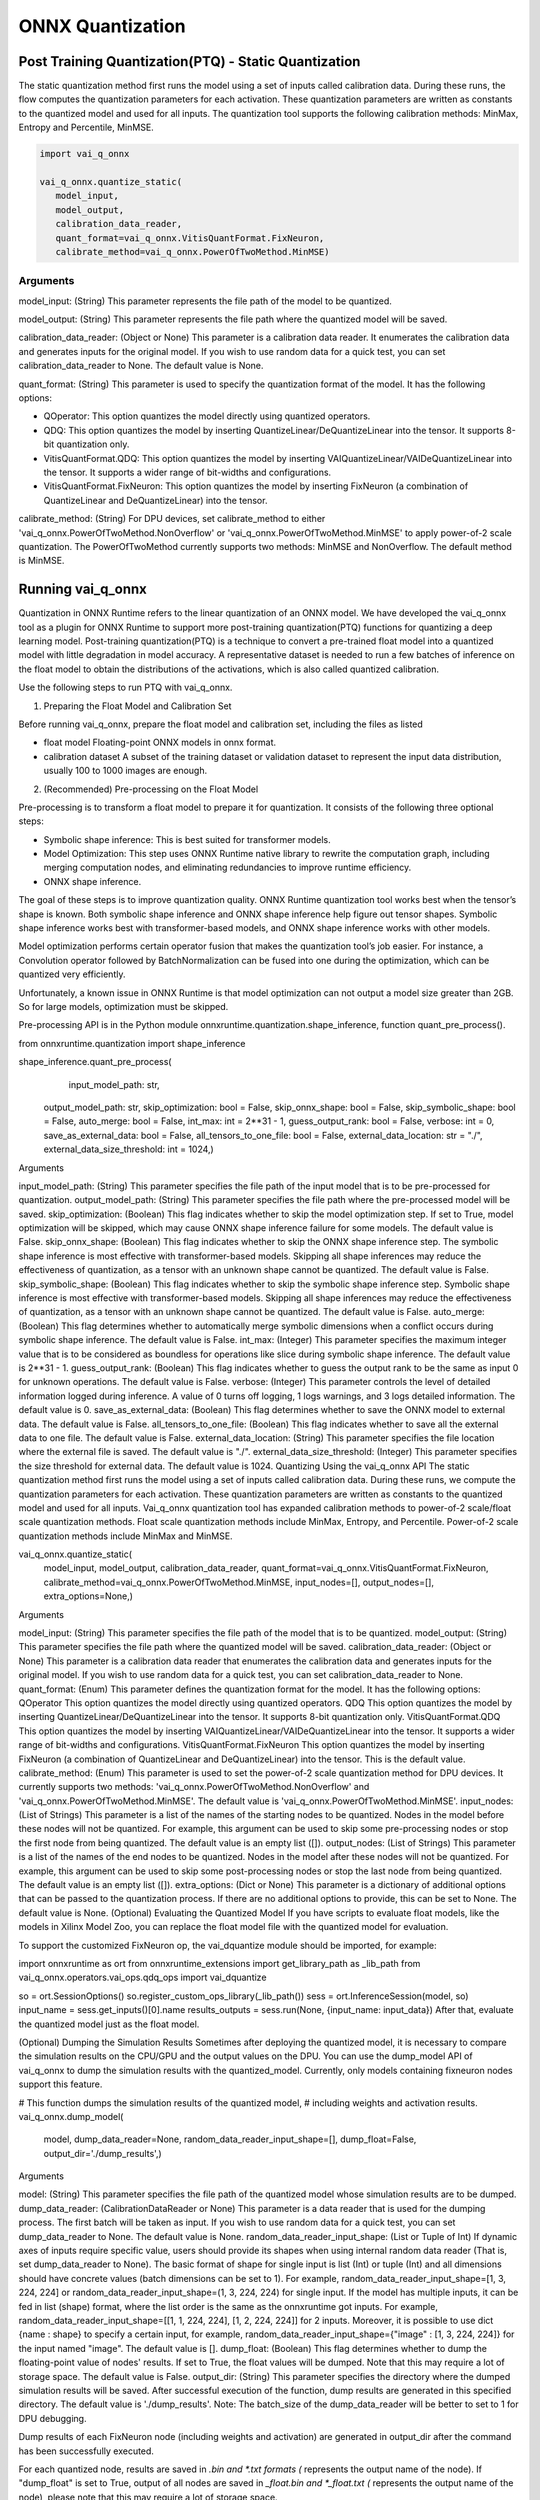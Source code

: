 #################
ONNX Quantization 
#################

Post Training Quantization(PTQ) - Static Quantization
~~~~~~~~~~~~~~~~~~~~~~~~~~~~~~~~~~~~~~~~~~~~~~~~~~~~~
  
The static quantization method first runs the model using a set of inputs called calibration data. During these runs, the flow computes the quantization parameters for each activation. These quantization parameters are written as constants to the quantized model and used for all inputs. The quantization tool supports the following calibration methods: MinMax, Entropy and Percentile, MinMSE.

.. code-block::
  
    import vai_q_onnx

    vai_q_onnx.quantize_static(
       model_input,
       model_output,
       calibration_data_reader,
       quant_format=vai_q_onnx.VitisQuantFormat.FixNeuron,
       calibrate_method=vai_q_onnx.PowerOfTwoMethod.MinMSE)

  
Arguments
#########

model_input: (String) This parameter represents the file path of the model to be quantized.

model_output: (String) This parameter represents the file path where the quantized model will be saved.

calibration_data_reader: (Object or None) This parameter is a calibration data reader. It enumerates the calibration data and generates inputs for the original model. If you wish to use random data for a quick test, you can set calibration_data_reader to None. The default value is None.

quant_format: (String) This parameter is used to specify the quantization format of the model. It has the following options:

- QOperator: This option quantizes the model directly using quantized operators.
- QDQ: This option quantizes the model by inserting QuantizeLinear/DeQuantizeLinear into the tensor. It supports 8-bit quantization only.
- VitisQuantFormat.QDQ: This option quantizes the model by inserting VAIQuantizeLinear/VAIDeQuantizeLinear into the tensor. It supports a wider range of bit-widths and configurations.
- VitisQuantFormat.FixNeuron: This option quantizes the model by inserting FixNeuron (a combination of QuantizeLinear and DeQuantizeLinear) into the tensor.

calibrate_method: (String) For DPU devices, set calibrate_method to either 'vai_q_onnx.PowerOfTwoMethod.NonOverflow' or 'vai_q_onnx.PowerOfTwoMethod.MinMSE' to apply power-of-2 scale quantization. The PowerOfTwoMethod currently supports two methods: MinMSE and NonOverflow. The default method is MinMSE.

  
Running vai_q_onnx
~~~~~~~~~~~~~~~~~~
  
Quantization in ONNX Runtime refers to the linear quantization of an ONNX model. We have developed the vai_q_onnx tool as a plugin for ONNX Runtime to support more post-training quantization(PTQ) functions for quantizing a deep learning model. Post-training quantization(PTQ) is a technique to convert a pre-trained float model into a quantized model with little degradation in model accuracy. A representative dataset is needed to run a few batches of inference on the float model to obtain the distributions of the activations, which is also called quantized calibration.

Use the following steps to run PTQ with vai_q_onnx.

1. Preparing the Float Model and Calibration Set 

Before running vai_q_onnx, prepare the float model and calibration set, including the files as listed

- float model	Floating-point ONNX models in onnx format.
- calibration dataset	A subset of the training dataset or validation dataset to represent the input data distribution, usually 100 to 1000 images are enough.

2. (Recommended) Pre-processing on the Float Model

Pre-processing is to transform a float model to prepare it for quantization. It consists of the following three optional steps:

- Symbolic shape inference: This is best suited for transformer models.
- Model Optimization: This step uses ONNX Runtime native library to rewrite the computation graph, including merging computation nodes, and eliminating redundancies to improve runtime efficiency.
- ONNX shape inference.

The goal of these steps is to improve quantization quality. ONNX Runtime quantization tool works best when the tensor’s shape is known. Both symbolic shape inference and ONNX shape inference help figure out tensor shapes. Symbolic shape inference works best with transformer-based models, and ONNX shape inference works with other models.

Model optimization performs certain operator fusion that makes the quantization tool’s job easier. For instance, a Convolution operator followed by BatchNormalization can be fused into one during the optimization, which can be quantized very efficiently.

Unfortunately, a known issue in ONNX Runtime is that model optimization can not output a model size greater than 2GB. So for large models, optimization must be skipped.

Pre-processing API is in the Python module onnxruntime.quantization.shape_inference, function quant_pre_process().

from onnxruntime.quantization import shape_inference

shape_inference.quant_pre_process(
     input_model_path: str,
    output_model_path: str,
    skip_optimization: bool = False,
    skip_onnx_shape: bool = False,
    skip_symbolic_shape: bool = False,
    auto_merge: bool = False,
    int_max: int = 2**31 - 1,
    guess_output_rank: bool = False,
    verbose: int = 0,
    save_as_external_data: bool = False,
    all_tensors_to_one_file: bool = False,
    external_data_location: str = "./",
    external_data_size_threshold: int = 1024,)
Arguments

input_model_path: (String) This parameter specifies the file path of the input model that is to be pre-processed for quantization.
output_model_path: (String) This parameter specifies the file path where the pre-processed model will be saved.
skip_optimization: (Boolean) This flag indicates whether to skip the model optimization step. If set to True, model optimization will be skipped, which may cause ONNX shape inference failure for some models. The default value is False.
skip_onnx_shape: (Boolean) This flag indicates whether to skip the ONNX shape inference step. The symbolic shape inference is most effective with transformer-based models. Skipping all shape inferences may reduce the effectiveness of quantization, as a tensor with an unknown shape cannot be quantized. The default value is False.
skip_symbolic_shape: (Boolean) This flag indicates whether to skip the symbolic shape inference step. Symbolic shape inference is most effective with transformer-based models. Skipping all shape inferences may reduce the effectiveness of quantization, as a tensor with an unknown shape cannot be quantized. The default value is False.
auto_merge: (Boolean) This flag determines whether to automatically merge symbolic dimensions when a conflict occurs during symbolic shape inference. The default value is False.
int_max: (Integer) This parameter specifies the maximum integer value that is to be considered as boundless for operations like slice during symbolic shape inference. The default value is 2**31 - 1.
guess_output_rank: (Boolean) This flag indicates whether to guess the output rank to be the same as input 0 for unknown operations. The default value is False.
verbose: (Integer) This parameter controls the level of detailed information logged during inference. A value of 0 turns off logging, 1 logs warnings, and 3 logs detailed information. The default value is 0.
save_as_external_data: (Boolean) This flag determines whether to save the ONNX model to external data. The default value is False.
all_tensors_to_one_file: (Boolean) This flag indicates whether to save all the external data to one file. The default value is False.
external_data_location: (String) This parameter specifies the file location where the external file is saved. The default value is "./".
external_data_size_threshold: (Integer) This parameter specifies the size threshold for external data. The default value is 1024.
Quantizing Using the vai_q_onnx API
The static quantization method first runs the model using a set of inputs called calibration data. During these runs, we compute the quantization parameters for each activation. These quantization parameters are written as constants to the quantized model and used for all inputs. Vai_q_onnx quantization tool has expanded calibration methods to power-of-2 scale/float scale quantization methods. Float scale quantization methods include MinMax, Entropy, and Percentile. Power-of-2 scale quantization methods include MinMax and MinMSE.

vai_q_onnx.quantize_static(
    model_input,
    model_output,
    calibration_data_reader,
    quant_format=vai_q_onnx.VitisQuantFormat.FixNeuron,
    calibrate_method=vai_q_onnx.PowerOfTwoMethod.MinMSE,
    input_nodes=[],
    output_nodes=[],
    extra_options=None,)
Arguments

model_input: (String) This parameter specifies the file path of the model that is to be quantized.
model_output: (String) This parameter specifies the file path where the quantized model will be saved.
calibration_data_reader: (Object or None) This parameter is a calibration data reader that enumerates the calibration data and generates inputs for the original model. If you wish to use random data for a quick test, you can set calibration_data_reader to None.
quant_format: (Enum) This parameter defines the quantization format for the model. It has the following options:
QOperator This option quantizes the model directly using quantized operators.
QDQ This option quantizes the model by inserting QuantizeLinear/DeQuantizeLinear into the tensor. It supports 8-bit quantization only.
VitisQuantFormat.QDQ This option quantizes the model by inserting VAIQuantizeLinear/VAIDeQuantizeLinear into the tensor. It supports a wider range of bit-widths and configurations.
VitisQuantFormat.FixNeuron This option quantizes the model by inserting FixNeuron (a combination of QuantizeLinear and DeQuantizeLinear) into the tensor. This is the default value.
calibrate_method: (Enum) This parameter is used to set the power-of-2 scale quantization method for DPU devices. It currently supports two methods: 'vai_q_onnx.PowerOfTwoMethod.NonOverflow' and 'vai_q_onnx.PowerOfTwoMethod.MinMSE'. The default value is 'vai_q_onnx.PowerOfTwoMethod.MinMSE'.
input_nodes: (List of Strings) This parameter is a list of the names of the starting nodes to be quantized. Nodes in the model before these nodes will not be quantized. For example, this argument can be used to skip some pre-processing nodes or stop the first node from being quantized. The default value is an empty list ([]).
output_nodes: (List of Strings) This parameter is a list of the names of the end nodes to be quantized. Nodes in the model after these nodes will not be quantized. For example, this argument can be used to skip some post-processing nodes or stop the last node from being quantized. The default value is an empty list ([]).
extra_options: (Dict or None) This parameter is a dictionary of additional options that can be passed to the quantization process. If there are no additional options to provide, this can be set to None. The default value is None.
(Optional) Evaluating the Quantized Model
If you have scripts to evaluate float models, like the models in Xilinx Model Zoo, you can replace the float model file with the quantized model for evaluation.

To support the customized FixNeuron op, the vai_dquantize module should be imported, for example:

import onnxruntime as ort
from onnxruntime_extensions import get_library_path as _lib_path
from vai_q_onnx.operators.vai_ops.qdq_ops import vai_dquantize

so = ort.SessionOptions()
so.register_custom_ops_library(_lib_path())
sess = ort.InferenceSession(model, so)
input_name = sess.get_inputs()[0].name
results_outputs = sess.run(None, {input_name: input_data})
After that, evaluate the quantized model just as the float model.

(Optional) Dumping the Simulation Results
Sometimes after deploying the quantized model, it is necessary to compare the simulation results on the CPU/GPU and the output values on the DPU. You can use the dump_model API of vai_q_onnx to dump the simulation results with the quantized_model. Currently, only models containing fixneuron nodes support this feature.

# This function dumps the simulation results of the quantized model,
# including weights and activation results.
vai_q_onnx.dump_model(
    model,
    dump_data_reader=None,
    random_data_reader_input_shape=[],
    dump_float=False,
    output_dir='./dump_results',)
Arguments

model: (String) This parameter specifies the file path of the quantized model whose simulation results are to be dumped.
dump_data_reader: (CalibrationDataReader or None) This parameter is a data reader that is used for the dumping process. The first batch will be taken as input. If you wish to use random data for a quick test, you can set dump_data_reader to None. The default value is None.
random_data_reader_input_shape: (List or Tuple of Int) If dynamic axes of inputs require specific value, users should provide its shapes when using internal random data reader (That is, set dump_data_reader to None). The basic format of shape for single input is list (Int) or tuple (Int) and all dimensions should have concrete values (batch dimensions can be set to 1). For example, random_data_reader_input_shape=[1, 3, 224, 224] or random_data_reader_input_shape=(1, 3, 224, 224) for single input. If the model has multiple inputs, it can be fed in list (shape) format, where the list order is the same as the onnxruntime got inputs. For example, random_data_reader_input_shape=[[1, 1, 224, 224], [1, 2, 224, 224]] for 2 inputs. Moreover, it is possible to use dict {name : shape} to specify a certain input, for example, random_data_reader_input_shape={"image" : [1, 3, 224, 224]} for the input named "image". The default value is [].
dump_float: (Boolean) This flag determines whether to dump the floating-point value of nodes' results. If set to True, the float values will be dumped. Note that this may require a lot of storage space. The default value is False.
output_dir: (String) This parameter specifies the directory where the dumped simulation results will be saved. After successful execution of the function, dump results are generated in this specified directory. The default value is './dump_results'.
Note: The batch_size of the dump_data_reader will be better to set to 1 for DPU debugging.

Dump results of each FixNeuron node (including weights and activation) are generated in output_dir after the command has been successfully executed.

For each quantized node, results are saved in *.bin and *.txt formats (* represents the output name of the node). If "dump_float" is set to True, output of all nodes are saved in *_float.bin and *_float.txt (* represents the output name of the node), please note that this may require a lot of storage space.

Examples of dumping results are shown in the

..
  ------------

  #####################################
  License
  #####################################

 Ryzen AI is licensed under `MIT License <https://github.com/amd/ryzen-ai-documentation/blob/main/License>`_ . Refer to the `LICENSE File <https://github.com/amd/ryzen-ai-documentation/blob/main/License>`_ for the full license text and copyright notice.
